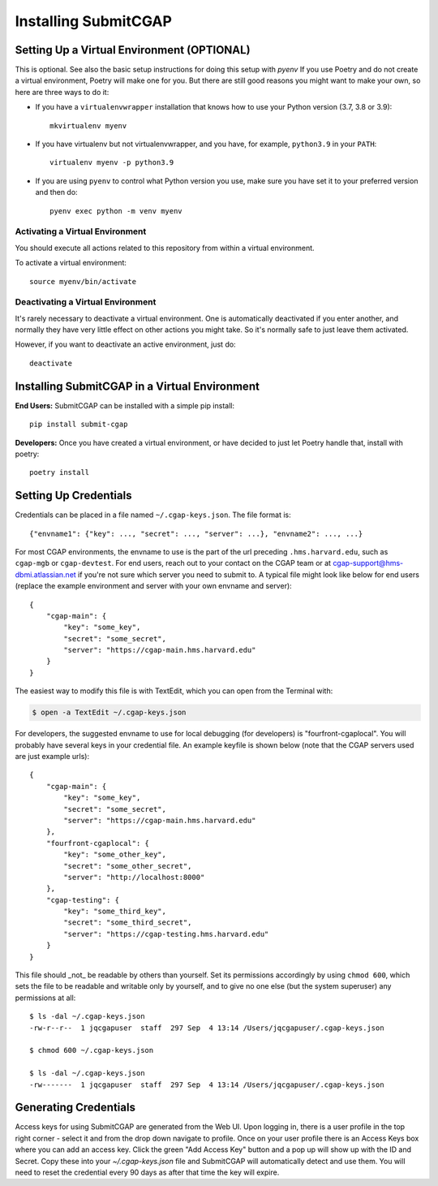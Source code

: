 =====================
Installing SubmitCGAP
=====================


Setting Up a Virtual Environment (OPTIONAL)
===========================================

This is optional. See also the basic setup instructions for doing this setup with `pyenv`
If you use Poetry and do not create a virtual environment, Poetry will make one for you.
But there are still good reasons you might want to make your own, so here
are three ways to do it:

* If you have a ``virtualenvwrapper`` installation that knows how to use your Python version (3.7, 3.8 or 3.9)::

   mkvirtualenv myenv

* If you have virtualenv but not virtualenvwrapper,
  and you have, for example, ``python3.9`` in your ``PATH``::

   virtualenv myenv -p python3.9

* If you are using ``pyenv`` to control what Python version you use, make sure you have set it
  to your preferred version and then do::

   pyenv exec python -m venv myenv


Activating a Virtual Environment
~~~~~~~~~~~~~~~~~~~~~~~~~~~~~~~~

You should execute all actions related to this repository
from within a virtual environment.

To activate a virtual environment::

   source myenv/bin/activate


Deactivating a Virtual Environment
~~~~~~~~~~~~~~~~~~~~~~~~~~~~~~~~~~

It's rarely necessary to deactivate a virtual environment.
One is automatically deactivated if you enter another,
and normally they have very little effect on other actions you might
take. So it's normally safe to just leave them activated.

However, if you want to deactivate an active environment, just do::

   deactivate

Installing SubmitCGAP in a Virtual Environment
==============================================

**End Users:** SubmitCGAP can be installed with a simple pip install::

   pip install submit-cgap

**Developers:** Once you have created a virtual environment, or have decided to just let Poetry handle that,
install with poetry::

   poetry install


Setting Up Credentials
======================

Credentials can be placed in a file named ``~/.cgap-keys.json``. The file format is::

   {"envname1": {"key": ..., "secret": ..., "server": ...}, "envname2": ..., ...}

For most CGAP environments, the envname to use is the part of the url preceding
``.hms.harvard.edu``, such as ``cgap-mgb`` or ``cgap-devtest``.
For end users, reach out to your contact on the CGAP team or at
`cgap-support@hms-dbmi.atlassian.net <mailto:cgap-support@hms-dbmi.atlassian.net>`_
if you're not sure which server you need to submit to.
A typical file might look like below for end users (replace the example environment
and server with your own envname and server)::

    {
        "cgap-main": {
            "key": "some_key",
            "secret": "some_secret",
            "server": "https://cgap-main.hms.harvard.edu"
        }
    }

The easiest way to modify this file is with TextEdit, which you can open from the Terminal with:

.. code-block::

    $ open -a TextEdit ~/.cgap-keys.json

For developers, the suggested envname to use for local debugging (for developers) is "fourfront-cgaplocal".
You will probably have several keys in your credential file. An example keyfile is shown below
(note that the CGAP servers used are just example urls)::

   {
       "cgap-main": {
           "key": "some_key",
           "secret": "some_secret",
           "server": "https://cgap-main.hms.harvard.edu"
       },
       "fourfront-cgaplocal": {
           "key": "some_other_key",
           "secret": "some_other_secret",
           "server": "http://localhost:8000"
       },
       "cgap-testing": {
           "key": "some_third_key",
           "secret": "some_third_secret",
           "server": "https://cgap-testing.hms.harvard.edu"
       }
   }

This file should _not_ be readable by others than yourself.
Set its permissions accordingly by using ``chmod 600``,
which sets the file to be readable and writable only by yourself,
and to give no one else (but the system superuser) any permissions at all::

   $ ls -dal ~/.cgap-keys.json
   -rw-r--r--  1 jqcgapuser  staff  297 Sep  4 13:14 /Users/jqcgapuser/.cgap-keys.json

   $ chmod 600 ~/.cgap-keys.json

   $ ls -dal ~/.cgap-keys.json
   -rw-------  1 jqcgapuser  staff  297 Sep  4 13:14 /Users/jqcgapuser/.cgap-keys.json


Generating Credentials
======================

Access keys for using SubmitCGAP are generated from the Web UI. Upon logging in, there is a user profile
in the top right corner - select it and from the drop down navigate to profile. Once on your user profile
there is an Access Keys box where you can add an access key. Click the green "Add Access Key" button and
a pop up will show up with the ID and Secret. Copy these into your `~/.cgap-keys.json` file and SubmitCGAP
will automatically detect and use them. You will need to reset the credential every 90 days as after that
time the key will expire.
